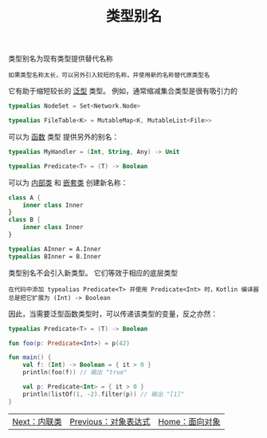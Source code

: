 #+TITLE: 类型别名
#+HTML_HEAD: <link rel="stylesheet" type="text/css" href="../css/main.css" />
#+HTML_LINK_UP: ./object.html
#+HTML_LINK_HOME: ./oo.html
#+OPTIONS: num:nil timestamp:nil

类型别名为现有类型提供替代名称

#+BEGIN_EXAMPLE
  如果类型名称太长，可以另外引入较短的名称，并使用新的名称替代原类型名 
#+END_EXAMPLE

它有助于缩短较长的 _泛型_ 类型。 例如，通常缩减集合类型是很有吸引力的

#+BEGIN_SRC kotlin 
  typealias NodeSet = Set<Network.Node>

  typealias FileTable<K> = MutableMap<K, MutableList<File>>
#+END_SRC

可以为 _函数_ 类型 提供另外的别名：

#+BEGIN_SRC kotlin 
  typealias MyHandler = (Int, String, Any) -> Unit

  typealias Predicate<T> = (T) -> Boolean
#+END_SRC

可以为 _内部类_ 和 _嵌套类_ 创建新名称：

#+BEGIN_SRC kotlin 
  class A {
      inner class Inner
  }
  class B {
      inner class Inner
  }

  typealias AInner = A.Inner
  typealias BInner = B.Inner
#+END_SRC

类型别名不会引入新类型。 它们等效于相应的底层类型

#+BEGIN_EXAMPLE
  在代码中添加 typealias Predicate<T> 并使用 Predicate<Int> 时，Kotlin 编译器总是把它扩展为 (Int) -> Boolean 
#+END_EXAMPLE

因此，当需要泛型函数类型时，可以传递该类型的变量，反之亦然：

#+BEGIN_SRC kotlin 
  typealias Predicate<T> = (T) -> Boolean

  fun foo(p: Predicate<Int>) = p(42)

  fun main() {
      val f: (Int) -> Boolean = { it > 0 }
      println(foo(f)) // 输出 "true"

      val p: Predicate<Int> = { it > 0 }
      println(listOf(1, -2).filter(p)) // 输出 "[1]"
  }
#+END_SRC

| [[file:inline_class.org][Next：内联类]] | [[file:object.org][Previous：对象表达式]] | [[file:oo.org][Home：面向对象]] |
